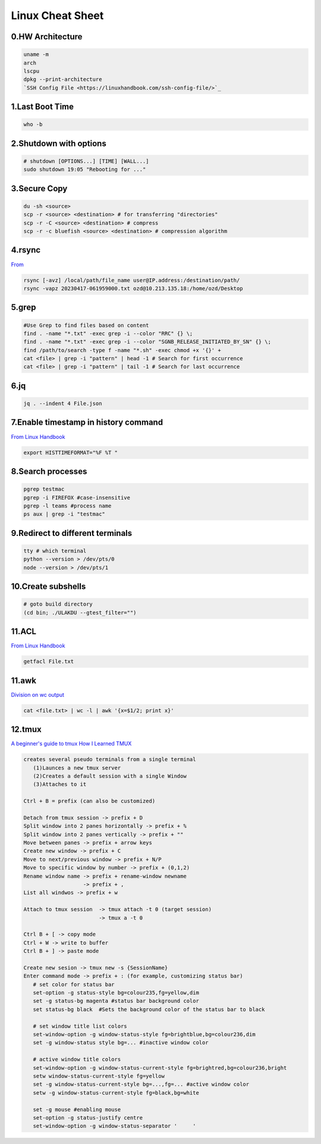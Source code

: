 Linux Cheat Sheet
=================

.. _linux:


0.HW Architecture
-------------------
.. code-block:: sh

   uname -m
   arch
   lscpu
   dpkg --print-architecture
   `SSH Config File <https://linuxhandbook.com/ssh-config-file/>`_

1.Last Boot Time
-----------------
.. code-block:: sh

   who -b

2.Shutdown with options
------------------------
.. code-block:: sh

   # shutdown [OPTIONS...] [TIME] [WALL...]
   sudo shutdown 19:05 "Rebooting for ..."

3.Secure Copy
--------------
.. code-block:: sh

   du -sh <source>
   scp -r <source> <destination> # for transferring "directories"
   scp -r -C <source> <destination> # compress
   scp -r -c bluefish <source> <destination> # compression algorithm

4.rsync
--------
`From <https://docs.rackspace.com/support/how-to/copy-files-with-scp-and-rsync/>`_

.. code-block:: sh

    rsync [-avz] /local/path/file_name user@IP.address:/destination/path/
    rsync -vapz 20230417-061959000.txt ozd@10.213.135.18:/home/ozd/Desktop

5.grep
-------
.. code-block:: sh

   #Use Grep to find files based on content
   find . -name "*.txt" -exec grep -i --color "RRC" {} \;
   find . -name "*.txt" -exec grep -i --color "SGNB_RELEASE_INITIATED_BY_SN" {} \;
   find /path/to/search -type f -name "*.sh" -exec chmod +x '{}' +
   cat <file> | grep -i "pattern" | head -1 # Search for first occurrence
   cat <file> | grep -i "pattern" | tail -1 # Search for last occurrence

6.jq
----
.. code-block:: sh

   jq . --indent 4 File.json

7.Enable timestamp in history command
--------------------------------------
`From Linux Handbook <https://linuxhandbook.com/history-command-timestamp/?ref=lhb-linux-digest-newsletter>`_

.. code-block:: sh

   export HISTTIMEFORMAT="%F %T "

8.Search processes
-------------------
.. code-block:: sh

   pgrep testmac
   pgrep -i FIREFOX #case-insensitive
   pgrep -l teams #process name
   ps aux | grep -i "testmac"

9.Redirect to different terminals
----------------------------------
.. code-block:: sh

   tty # which terminal
   python --version > /dev/pts/0
   node --version > /dev/pts/1

10.Create subshells
-------------------
.. code-block:: sh

   # goto build directory
   (cd bin; ./ULAKDU --gtest_filter="")

11.ACL
-------
`From Linux Handbook <https://linuxhandbook.com/chattr-command/?ref=lhb-linux-digest-newsletter>`_

.. code-block:: sh

   getfacl File.txt

11.awk
-------
`Division on wc output <https://www.unix.com/unix-for-dummies-questions-and-answers/222915-division-wc-output.html>`_

.. code-block:: sh

   cat <file.txt> | wc -l | awk '{x=$1/2; print x}'

12.tmux
--------
`A beginner's guide to tmux <https://medium.com/pragmatic-programmers/a-beginners-guide-to-tmux-7e6daa5c0154>`_
`How I Learned TMUX <https://medium.com/@hammad.ai/how-i-learned-tmux-became-a-workflow-ninja-7d33cc796793>`_

.. code-block:: sh

      creates several pseudo terminals from a single terminal
         (1)Launces a new tmux server
         (2)Creates a default session with a single Window
         (3)Attaches to it
      
      Ctrl + B = prefix (can also be customized)

      Detach from tmux session -> prefix + D
      Split window into 2 panes horizontally -> prefix + %
      Split window into 2 panes vertically -> prefix + ""
      Move between panes -> prefix + arrow keys
      Create new window -> prefix + C
      Move to next/previous window -> prefix + N/P
      Move to specific window by number -> prefix + (0,1,2)
      Rename window name -> prefix + rename-window newname
                         -> prefix + ,
      List all windwos -> prefix + w

      Attach to tmux session  -> tmux attach -t 0 (target session)
                              -> tmux a -t 0
      
      Ctrl B + [ -> copy mode
      Ctrl + W -> write to buffer
      Ctrl B + ] -> paste mode

      Create new sesion -> tmux new -s {SessionName}
      Enter command mode -> prefix + : (for example, customizing status bar)
         # set color for status bar
         set-option -g status-style bg=colour235,fg=yellow,dim
         set -g status-bg magenta #status bar background color
         set status-bg black  #Sets the background color of the status bar to black

         # set window title list colors
         set-window-option -g window-status-style fg=brightblue,bg=colour236,dim
         set -g window-status style bg=... #inactive window color
         
         # active window title colors
         set-window-option -g window-status-current-style fg=brightred,bg=colour236,bright
         setw window-status-current-style fg=yellow
         set -g window-status-current-style bg=...,fg=... #active window color
         setw -g window-status-current-style fg=black,bg=white
         
         set -g mouse #enabling mouse
         set-option -g status-justify centre
         set-window-option -g window-status-separator '     '


.. autosummary::
   :toctree: generated
